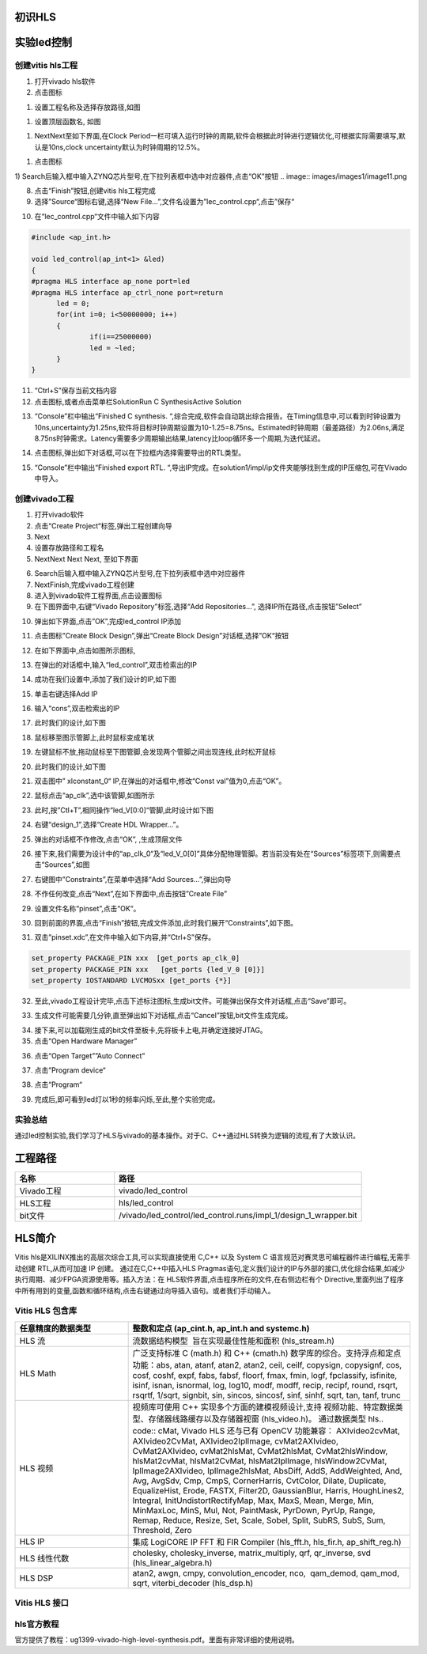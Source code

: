 初识HLS
========================================

实验led控制
========================================
创建vitis hls工程
-------------------------------------------
1) 打开vivado hls软件
2) 点击图标

.. image:: images/images1/image6.png   

1) 设置工程名称及选择存放路径,如图 

.. image:: images/images1/image7.png   

1) 设置顶层函数名, 如图

.. image:: images/images1/image8.png   

1) NextNext至如下界面,在Clock Period一栏可填入运行时钟的周期,软件会根据此时钟进行逻辑优化,可根据实际需要填写,默认是10ns,clock uncertainty默认为时钟周期的12.5%。

.. image:: images/images1/image9.png   

1) 点击图标
  
.. image:: images/images1/image10.png   

1) Search后输入框中输入ZYNQ芯片型号,在下拉列表框中选中对应器件,点击“OK”按钮
.. image:: images/images1/image11.png

8) 点击“Finish”按钮,创建vitis hls工程完成
9)  选择”Source“图标右键,选择“New File…”,文件名设置为”lec_control.cpp“,点击”保存“

.. image:: images/images1/image12.png

10) 在“lec_control.cpp“文件中输入如下内容
  
.. code:: c 

  #include <ap_int.h>

  void led_control(ap_int<1> &led)
  {
  #pragma HLS interface ap_none port=led
  #pragma HLS interface ap_ctrl_none port=return
  	led = 0;
  	for(int i=0; i<50000000; i++)
  	{
  		if(i==25000000)
  		led = ~led;
  	}
  }

11) “Ctrl+S”保存当前文档内容
12) 点击图标,或者点击菜单栏SolutionRun C SynthesisActive Solution
  
.. image:: images/images1/image13.png

13) “Console”栏中输出“Finished C synthesis. “,综合完成,软件会自动跳出综合报告。在Timing信息中,可以看到时钟设置为10ns,uncertainty为1.25ns,软件将目标时钟周期设置为10-1.25=8.75ns。Estimated时钟周期（最差路径）为2.06ns,满足8.75ns时钟需求。Latency需要多少周期输出结果,latency比loop循环多一个周期,为迭代延迟。
  
.. image:: images/images1/image14.png

14) 点击图标,弹出如下对话框,可以在下拉框内选择需要导出的RTL类型。
      
.. image:: images/images1/image15.png

15) “Console”栏中输出“Finished export RTL. “,导出IP完成。在solution1/impl/ip文件夹能够找到生成的IP压缩包,可在Vivado中导入。
   
.. image:: images/images1/image16.png

创建vivado工程
-------------------------------------------

1) 打开vivado软件
2) 点击“Create Project“标签,弹出工程创建向导
3) Next
4) 设置存放路径和工程名
5) NextNext Next Next, 至如下界面
 
.. image:: images/images1/image17.png

6) Search后输入框中输入ZYNQ芯片型号,在下拉列表框中选中对应器件
7) NextFinish,完成vivado工程创建
8) 进入到vivado软件工程界面,点击设置图标
9) 在下图界面中,右键“Vivado Repository”标签,选择“Add Repositories…”, 选择IP所在路径,点击按钮”Select”
 
.. image:: images/images1/image18.png
 
10) 弹出如下界面,点击”OK”,完成led_control IP添加
 
.. image:: images/images1/image19.png

11) 点击图标”Create Block Design”,弹出“Create Block Design”对话框,选择”OK“按钮
 
.. image:: images/images1/image20.png
 
12) 在如下界面中,点击如图所示图标,
 
.. image:: images/images1/image21.png
 
13) 在弹出的对话框中,输入“led_control”,双击检索出的IP
      
.. image:: images/images1/image22.png

14) 成功在我们设置中,添加了我们设计的IP,如下图
       
.. image:: images/images1/image23.png
  
15) 单击右键选择Add IP
 
.. image:: images/images1/image24.png
 
16) 输入“cons”,双击检索出的IP
 
.. image:: images/images1/image25.png

17) 此时我们的设计,如下图
 
.. image:: images/images1/image26.png

 
18) 鼠标移至图示管脚上,此时鼠标变成笔状
 
.. image:: images/images1/image27.png
 
19) 左键鼠标不放,拖动鼠标至下图管脚,会发现两个管脚之间出现连线,此时松开鼠标
 
.. image:: images/images1/image28.png
 
20) 此时我们的设计,如下图
 
.. image:: images/images1/image29.png
 
21) 双击图中” xlconstant_0“ IP,在弹出的对话框中,修改“Const val”值为0,点击“OK”。
 
.. image:: images/images1/image30.png
 
22) 鼠标点击“ap_clk”,选中该管脚,如图所示
 
.. image:: images/images1/image31.png
 
23) 此时,按”Ctl+T”,相同操作“led_V[0:0]“管脚,此时设计如下图
      
.. image:: images/images1/image32.png
 
24) 右键“design_1”,选择“Create HDL Wrapper…”。
 
.. image:: images/images1/image33.png
 
25) 弹出的对话框不作修改,点击“OK”, ,生成顶层文件
 
.. image:: images/images1/image34.png
 
26) 接下来,我们需要为设计中的“ap_clk_0“及“led_V_0[0]”具体分配物理管脚。若当前没有处在“Sources”标签项下,则需要点击“Sources”,如图
 
.. image:: images/images1/image35.png
 
27) 右键图中”Constraints”,在菜单中选择“Add Sources…”,弹出向导
 
.. image:: images/images1/image36.png
 
28) 不作任何改变,点击“Next”,在如下界面中,点击按钮”Create File”
 
.. image:: images/images1/image37.png
 
29) 设置文件名称“pinset”,点击“OK“。
     
.. image:: images/images1/image38.png
 
30) 回到前面的界面,点击“Finish”按钮,完成文件添加,此时我们展开“Constraints”,如下图。
 
.. image:: images/images1/image39.png

31) 双击”pinset.xdc”,在文件中输入如下内容,并“Ctrl+S”保存。
    
.. code:: c

  set_property PACKAGE_PIN xxx  [get_ports ap_clk_0]
  set_property PACKAGE_PIN xxx   [get_ports {led_V_0 [0]}]
  set_property IOSTANDARD LVCMOSxx [get_ports {*}]

32) 至此,vivado工程设计完毕,点击下述标注图标,生成bit文件。可能弹出保存文件对话框,点击“Save”即可。
    
.. image:: images/images1/image40.png
 
33) 生成文件可能需要几分钟,直至弹出如下对话框,点击“Cancel”按钮,bit文件生成完成。
 
.. image:: images/images1/image41.png
 
34) 接下来,可以加载刚生成的bit文件至板卡,先将板卡上电,并确定连接好JTAG。
35) 点击“Open Hardware Manager”
      
.. image:: images/images1/image42.png
 
36) 点击“Open Target””Auto Connect”
     
.. image:: images/images1/image43.png
 
.. image:: images/images1/image44.png

37) 点击”Program device“
 
.. image:: images/images1/image45.png

38) 点击“Program“
 
.. image:: images/images1/image46.png

39) 完成后,即可看到led灯以1秒的频率闪烁,至此,整个实验完成。

实验总结
-------------------------------------------
通过led控制实验,我们学习了HLS与vivado的基本操作。对于C、C++通过HLS转换为逻辑的流程,有了大致认识。

工程路径
========================================
.. csv-table:: 
  :header: "名称", "路径"
  :widths: 20, 50

  "Vivado工程","vivado/led_control"
  "HLS工程","hls/led_control"
  "bit文件","/vivado/led_control/led_control.runs/impl_1/design_1_wrapper.bit"

HLS简介
========================================
Vitis hls是XILINX推出的高层次综合工具,可以实现直接使用 C,C++ 以及 System C 语言规范对赛灵思可编程器件进行编程,无需手动创建 RTL,从而可加速 IP 创建。
通过在C,C++中插入HLS Pragmas语句,定义我们设计的IP与外部的接口,优化综合结果,如减少执行周期、减少FPGA资源使用等。插入方法：在 HLS软件界面,点击程序所在的文件,在右侧边栏有个 Directive,里面列出了程序中所有用到的变量,函数和循环结构,点击右键通过向导插入语句。或者我们手动输入。

Vitis HLS 包含库   
-------------------------------------------
.. csv-table:: 
  :header: "任意精度的数据类型", "整数和定点 (ap_cint.h, ap_int.h and systemc.h)"
  :widths: 20, 50

  "HLS 流","流数据结构模型  旨在实现最佳性能和面积 (hls_stream.h)" 
  "HLS Math","广泛支持标准 C (math.h) 和 C++ (cmath.h) 数学库的综合。支持浮点和定点功能：abs, atan, atanf, atan2, atan2, ceil, ceilf, copysign, copysignf, cos, cosf, coshf, expf, fabs, fabsf, floorf, fmax, fmin, logf, fpclassify, isfinite, isinf, isnan, isnormal, log, log10, modf, modff, recip, recipf, round, rsqrt, rsqrtf, 1/sqrt, signbit, sin, sincos, sincosf, sinf, sinhf, sqrt, tan, tanf, trunc"
  "HLS 视频","视频库可使用 C++ 实现多个方面的建模视频设计,支持 视频功能、特定数据类型、存储器线路缓存以及存储器视窗 (hls_video.h)。 通过数据类型 hls.. code:: cMat, Vivado HLS 还与已有 OpenCV 功能兼容： AXIvideo2cvMat, AXIvideo2CvMat, AXIvideo2IplImage, cvMat2AXIvideo, CvMat2AXIvideo, cvMat2hlsMat, CvMat2hlsMat, CvMat2hlsWindow, hlsMat2cvMat, hlsMat2CvMat, hlsMat2IplImage, hlsWindow2CvMat, IplImage2AXIvideo, IplImage2hlsMat, AbsDiff, AddS, AddWeighted, And, Avg, AvgSdv, Cmp, CmpS, CornerHarris, CvtColor, Dilate, Duplicate, EqualizeHist, Erode, FASTX, Filter2D, GaussianBlur, Harris, HoughLines2, Integral, InitUndistortRectifyMap, Max, MaxS, Mean, Merge, Min, MinMaxLoc, MinS, Mul, Not, PaintMask, PyrDown, PyrUp, Range, Remap, Reduce, Resize, Set, Scale, Sobel, Split, SubRS, SubS, Sum, Threshold, Zero"
  "HLS IP","集成 LogiCORE IP FFT 和 FIR Compiler (hls_fft.h, hls_fir.h, ap_shift_reg.h)"
  "HLS 线性代数","cholesky, cholesky_inverse, matrix_multiply, qrf, qr_inverse, svd (hls_linear_algebra.h)"
  "HLS DSP","atan2, awgn, cmpy, convolution_encoder, nco,  qam_demod, qam_mod, sqrt, viterbi_decoder (hls_dsp.h)"

Vitis HLS 接口
-------------------------------------------

.. image:: images/images1/image47.png

hls官方教程
-------------------------------------------
官方提供了教程：ug1399-vivado-high-level-synthesis.pdf。里面有非常详细的使用说明。
